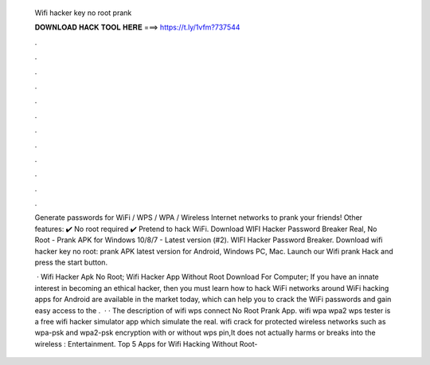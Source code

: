   Wifi hacker key no root prank
  
  
  
  𝐃𝐎𝐖𝐍𝐋𝐎𝐀𝐃 𝐇𝐀𝐂𝐊 𝐓𝐎𝐎𝐋 𝐇𝐄𝐑𝐄 ===> https://t.ly/1vfm?737544
  
  
  
  .
  
  
  
  .
  
  
  
  .
  
  
  
  .
  
  
  
  .
  
  
  
  .
  
  
  
  .
  
  
  
  .
  
  
  
  .
  
  
  
  .
  
  
  
  .
  
  
  
  .
  
  Generate passwords for WiFi / WPS / WPA / Wireless Internet networks to prank your friends! Other features: ✔️ No root required ✔️ Pretend to hack WiFi. Download WIFI Hacker Password Breaker Real, No Root - Prank APK for Windows 10/8/7 - Latest version (#2). WIFI Hacker Password Breaker. Download wifi hacker key no root: prank APK latest version for Android, Windows PC, Mac. Launch our Wifi prank Hack and press the start button.
  
   · Wifi Hacker Apk No Root; Wifi Hacker App Without Root Download For Computer; If you have an innate interest in becoming an ethical hacker, then you must learn how to hack WiFi networks around  WiFi hacking apps for Android are available in the market today, which can help you to crack the WiFi passwords and gain easy access to the .  · · The description of wifi wps connect No Root Prank App. wifi wpa wpa2 wps tester is a free wifi hacker simulator app which simulate the real. wifi crack for protected wireless networks such as wpa-psk and wpa2-psk encryption with or without wps pin,It does not actually harms or breaks into the wireless : Entertainment. Top 5 Apps for Wifi Hacking Without Root- 
